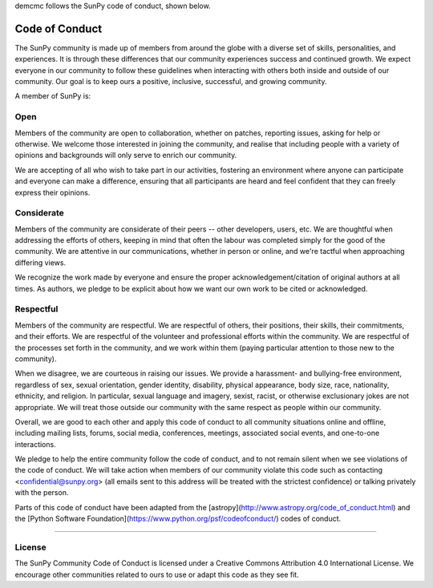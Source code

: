demcmc follows the SunPy code of conduct, shown below.

Code of Conduct
===============

The SunPy community is made up of members from around the globe with a diverse set of skills, personalities, and experiences.
It is through these differences that our community experiences success and continued growth.
We expect everyone in our community to follow these guidelines when interacting with others both inside and outside of our community.
Our goal is to keep ours a positive, inclusive, successful, and growing community.

A member of SunPy is:

Open
----

Members of the community are open to collaboration, whether on patches, reporting issues, asking for help or otherwise.
We welcome those interested in joining the community, and realise that including people with a variety of opinions and backgrounds will only serve to enrich our community.

We are accepting of all who wish to take part in our activities, fostering an environment where anyone can participate and everyone can make a difference, ensuring that all participants are heard and feel confident that they can freely express their opinions.

Considerate
-----------

Members of the community are considerate of their peers -- other developers, users, etc.
We are thoughtful when addressing the efforts of others, keeping in mind that often the labour was completed simply for the good of the community.
We are attentive in our communications, whether in person or online, and we're tactful when approaching differing views.

We recognize the work made by everyone and ensure the proper acknowledgement/citation of original authors at all times.
As authors, we pledge to be explicit about how we want our own work to be cited or acknowledged.

Respectful
----------

Members of the community are respectful.
We are respectful of others, their positions, their skills, their commitments, and their efforts.
We are respectful of the volunteer and professional efforts within the community.
We are respectful of the processes set forth in the community, and we work within them (paying particular attention to those new to the community).

When we disagree, we are courteous in raising our issues.
We provide a harassment- and bullying-free environment, regardless of sex, sexual orientation, gender identity, disability, physical appearance, body size, race, nationality, ethnicity, and religion.
In particular, sexual language and imagery, sexist, racist, or otherwise exclusionary jokes are not appropriate.
We will treat those outside our community with the same respect as people within our community.

Overall, we are good to each other and apply this code of conduct to all community situations online and offline, including mailing lists, forums, social media, conferences, meetings, associated social events, and one-to-one interactions.

We pledge to help the entire community follow the code of conduct, and to not remain silent when we see violations of the code of conduct.
We will take action when members of our community violate this code such as contacting <confidential@sunpy.org> (all emails sent to this address will be treated with the strictest confidence) or talking privately with the person.

Parts of this code of conduct have been adapted from the [astropy](http://www.astropy.org/code_of_conduct.html) and the [Python Software Foundation](https://www.python.org/psf/codeofconduct/) codes of conduct.

------------------------------------------------------------------------

License
-------

The SunPy Community Code of Conduct is licensed under a Creative Commons Attribution 4.0 International License.
We encourage other communities related to ours to use or adapt this code as they see fit.
